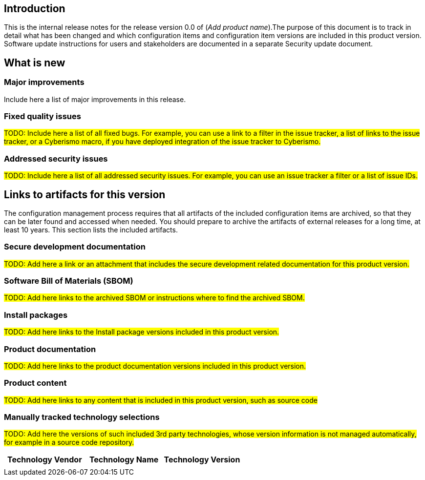 == Introduction

This is the internal release notes for the release version 0.0 of (_Add product name_).The purpose of this document is to track in detail what has been changed and which configuration items and configuration item versions are included in this product version. Software update instructions for users and stakeholders are documented in a separate Security update document.

== What is new

=== Major improvements

Include here a list of major improvements in this release.

=== Fixed quality issues

#TODO: Include here a list of all fixed bugs. For example, you can use a link to a filter in the issue tracker, a list of links to the issue tracker, or a Cyberismo macro, if you have deployed integration of the issue tracker to Cyberismo.#

=== Addressed security issues

#TODO: Include here a list of all addressed security issues. For example, you can use an issue tracker a filter or a list of issue IDs.#

== Links to artifacts for this version

The configuration management process requires that all artifacts of the included configuration items are archived, so that they can be later found and accessed when needed. You should prepare to archive the artifacts of external releases for a long time, at least 10 years. This section lists the included artifacts.

=== Secure development documentation

#TODO: Add here a link or an attachment that includes the secure development related documentation for this product version.#

=== Software Bill of Materials (SBOM)

#TODO: Add here links to the archived SBOM or instructions where to find the archived SBOM.#

=== Install packages

#TODO: Add here links to the Install package versions included in this product version.#

=== Product documentation

#TODO: Add here links to the product documentation versions included in this product version.#

=== Product content

#TODO: Add here links to any content that is included in this product version, such as source code#

=== Manually tracked technology selections

#TODO: Add here the versions of such included 3rd party technologies, whose version information is not managed automatically, for example in a source code repository.#

[width="100%",cols="34%,33%,33%",options="header",]
|===
|*Technology Vendor* |*Technology Name* |*Technology Version*
| | |
|===

